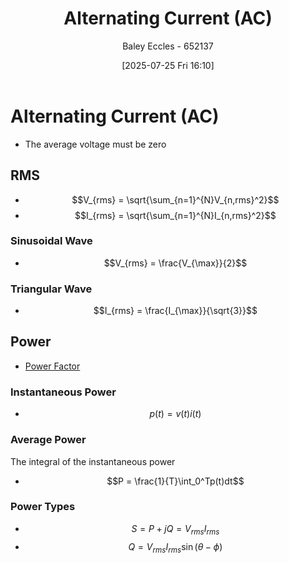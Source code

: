 :PROPERTIES:
:ID:       f15b6b50-5902-4077-ae47-b4ced487a3fd
:END:
#+title: Alternating Current (AC)
#+date: [2025-07-25 Fri 16:10]
#+AUTHOR: Baley Eccles - 652137
#+STARTUP: latexpreview

* Alternating Current (AC)
 - The average voltage must be zero
   
** RMS

 - \[V_{rms} = \sqrt{\sum_{n=1}^{N}V_{n,rms}^2}\]
 - \[I_{rms} = \sqrt{\sum_{n=1}^{N}I_{n,rms}^2}\]
*** Sinusoidal Wave
 - \[V_{rms} = \frac{V_{\max}}{2}\]
*** Triangular Wave
 - \[I_{rms} = \frac{I_{\max}}{\sqrt{3}}\]
** Power
 - [[id:8e4d8052-219e-4813-bcba-0bda30141d24][Power Factor]]
*** Instantaneous Power
 - \[p(t) = v(t)i(t)\]
*** Average Power
The integral of the instantaneous power
 - \[P = \frac{1}{T}\int_0^Tp(t)dt\]
*** Power Types
 - \[S = P + jQ = V_{rms}I_{rms}\]
 - \[Q = V_{rms}I_{rms}\sin(\theta - \phi)\]
